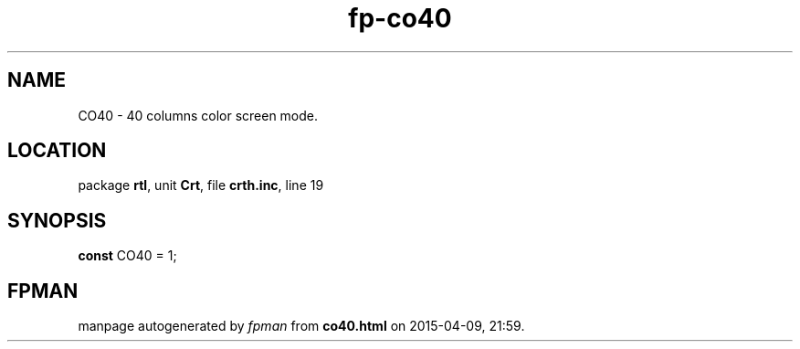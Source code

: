 .\" file autogenerated by fpman
.TH "fp-co40" 3 "2014-03-14" "fpman" "Free Pascal Programmer's Manual"
.SH NAME
CO40 - 40 columns color screen mode.
.SH LOCATION
package \fBrtl\fR, unit \fBCrt\fR, file \fBcrth.inc\fR, line 19
.SH SYNOPSIS
\fBconst\fR CO40 = 1;

.SH FPMAN
manpage autogenerated by \fIfpman\fR from \fBco40.html\fR on 2015-04-09, 21:59.

